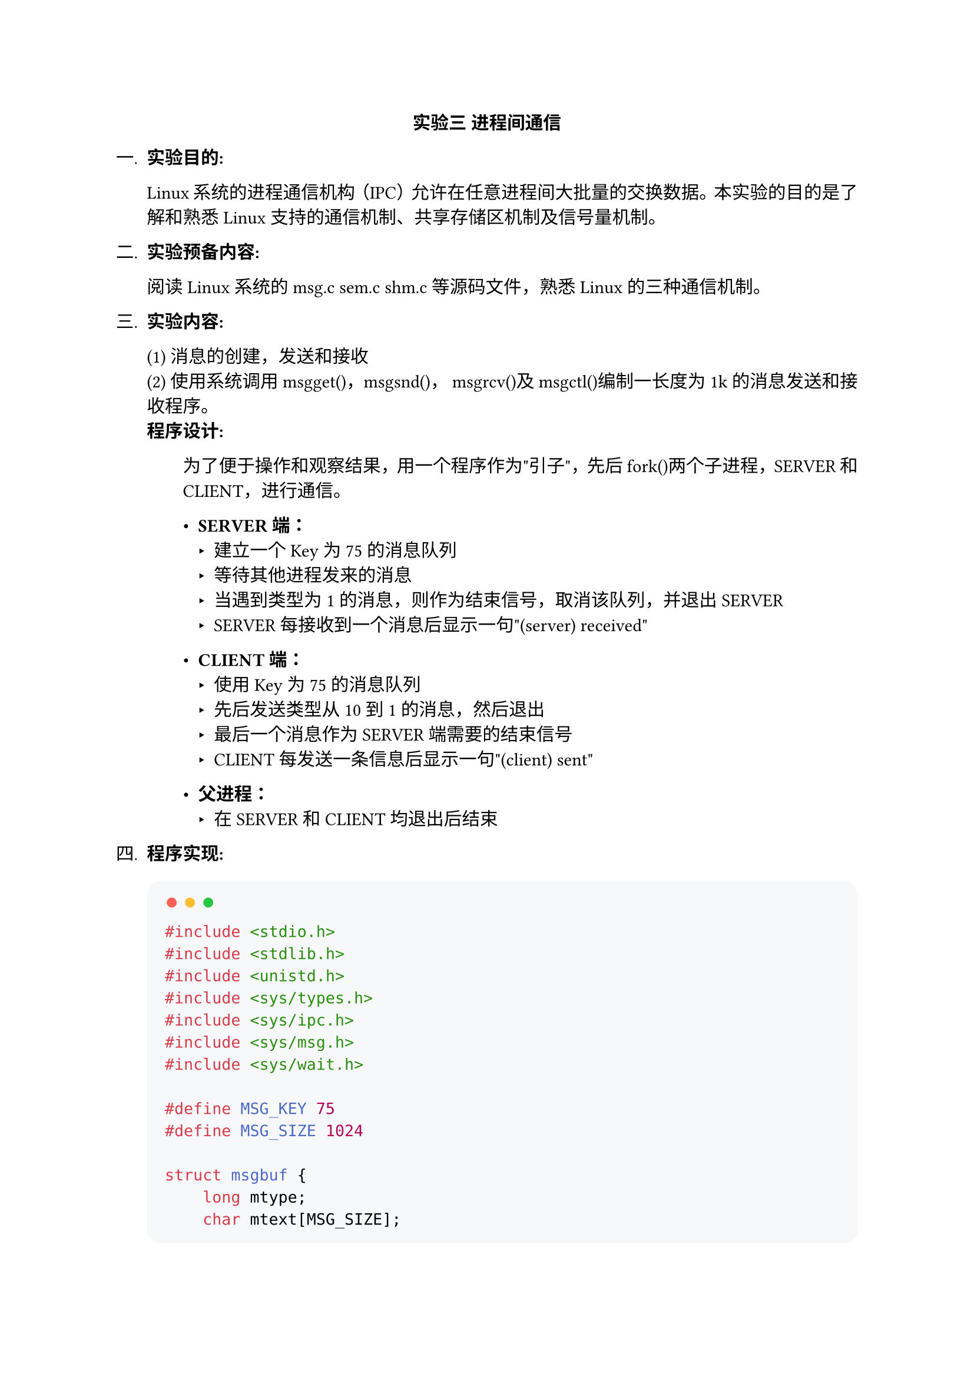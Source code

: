 #set text(font: "Songti SC")
#set par(justify: true)
#set enum(numbering: "一、1.")
#align(center)[*实验三 进程间通信*]
#let coder(code) = block(
  width: 100%,
  inset: 1em,
  fill: rgb("#F6F8FA"),
  radius: 8pt,
)[#v(-8pt)
  #text(size: 24pt, weight: 900, fill: rgb("#FF5F56"), font: "SF Mono")[#sym.bullet]
  #text(size: 24pt, weight: 900, fill: rgb("#FFBD2E"), font: "SF Mono")[#sym.bullet]
  #text(size: 24pt, weight: 900, fill: rgb("#27C93F"), font: "SF Mono")[#sym.bullet]
  #v(-5pt)
  #text(size: 12pt, font: "SF Mono")[#code]
]

+ *实验目的:*

  Linux系统的进程通信机构（IPC）允许在任意进程间大批量的交换数据。本实验的目的是了解和熟悉Linux支持的通信机制、共享存储区机制及信号量机制。

+ *实验预备内容:*

  阅读Linux系统的msg.c sem.c shm.c等源码文件，熟悉Linux的三种通信机制。

+ *实验内容:*

  (1) 消息的创建，发送和接收\
  (2) 使用系统调用msgget()，msgsnd()， msgrcv()及msgctl()编制一长度为1k的消息发送和接收程序。\ 
  *程序设计:*
  #block(inset: (left: 2em))[
  为了便于操作和观察结果，用一个程序作为"引子"，先后fork()两个子进程，SERVER和CLIENT，进行通信。

  - *SERVER端：*
    - 建立一个Key为75的消息队列
    - 等待其他进程发来的消息
    - 当遇到类型为1的消息，则作为结束信号，取消该队列，并退出SERVER
    - SERVER每接收到一个消息后显示一句"(server) received"

  - *CLIENT端：*
    - 使用Key为75的消息队列
    - 先后发送类型从10到1的消息，然后退出
    - 最后一个消息作为SERVER端需要的结束信号
    - CLIENT每发送一条信息后显示一句"(client) sent"

  - *父进程：*
    - 在SERVER和CLIENT均退出后结束
  ]

+ *程序实现:*

  #coder(```c
  #include <stdio.h>
  #include <stdlib.h>
  #include <unistd.h>
  #include <sys/types.h>
  #include <sys/ipc.h>
  #include <sys/msg.h>
  #include <sys/wait.h>

  #define MSG_KEY 75
  #define MSG_SIZE 1024

  struct msgbuf {
      long mtype;
      char mtext[MSG_SIZE];
  };

  void server() {
      int msgid;
      struct msgbuf buf;

      // 创建消息队列
      msgid = msgget(MSG_KEY, 0666 | IPC_CREAT);
      if (msgid == -1) {
          perror("msgget server");
          exit(EXIT_FAILURE);
      }

      printf("Server: Message queue created/accessed with id %d\n", msgid);

      while (1) {
          // 接收消息 (阻塞等待)
          if (msgrcv(msgid, &buf, MSG_SIZE, 0, 0) == -1) { // 接收任意类型消息
              perror("msgrcv server");
              exit(EXIT_FAILURE);
          }
          printf("(server) received message type %ld\n", buf.mtype);

          // 检查是否是结束消息 (类型为 1)
          if (buf.mtype == 1) {
              printf("Server: Received termination signal (type 1). Removing queue and exiting.\n");
              // 删除消息队列
              if (msgctl(msgid, IPC_RMID, NULL) == -1) {
                  perror("msgctl server");
                  exit(EXIT_FAILURE);
              }
              break; // 退出循环
          }
      }
      printf("Server exiting.\n");
      exit(EXIT_SUCCESS);
  }

  void client() {
      int msgid;
      struct msgbuf buf;
      int i;

      // 获取消息队列
      msgid = msgget(MSG_KEY, 0666);
      if (msgid == -1) {
          perror("msgget client");
          exit(EXIT_FAILURE);
      }
       printf("Client: Accessed message queue with id %d\n", msgid);


      // 发送类型从 10 到 1 的消息
      for (i = 10; i >= 1; i--) {
          buf.mtype = i;
          snprintf(buf.mtext, MSG_SIZE, "Message type %d from client", i);

          if (msgsnd(msgid, &buf, sizeof(buf.mtext), 0) == -1) {
              perror("msgsnd client");
              exit(EXIT_FAILURE);
          }
          printf("(client) sent message type %ld\n", buf.mtype);
          sleep(1); // 稍微延时，方便观察
      }
      printf("Client exiting.\n");
      exit(EXIT_SUCCESS);
  }

  int main() {
      pid_t pid_server, pid_client;
      int status;

      // Fork server process
      pid_server = fork();
      if (pid_server < 0) {
          perror("fork server");
          exit(EXIT_FAILURE);
      } else if (pid_server == 0) {
          // Child process (Server)
          server();
      }

      // Fork client process (only in parent)
      if (pid_server > 0) {
          // Give server a moment to create the queue
          sleep(1);
          pid_client = fork();
          if (pid_client < 0) {
              perror("fork client");
              // Kill server if client fork fails? Optional.
              kill(pid_server, SIGTERM);
              waitpid(pid_server, NULL, 0);
              exit(EXIT_FAILURE);
          } else if (pid_client == 0) {
              // Child process (Client)
              client();
          }
      }

      // Parent process waits for both children
      if (pid_server > 0 && pid_client > 0) {
          printf("Parent: Waiting for server (PID %d) and client (PID %d) to finish...\n", pid_server, pid_client);
          waitpid(pid_server, &status, 0);
          printf("Parent: Server process exited.\n");
          waitpid(pid_client, &status, 0);
          printf("Parent: Client process exited.\n");
          printf("Parent: Both children finished. Exiting.\n");
      }

      return 0;
  }
  ```)

+ *运行结果:*
  #coder(```sh
Last login: Sun Apr 27 13:54:06 on ttys014
haominghan@bogon ~ % date
Mon Apr 28 13:35:16 CST 2025
haominghan@bogon ~ % Parent: Waiting for server (PID 1234) and client (PID 1235) to finish...
Server: Message queue created/accessed with id 0
Client: Accessed message queue with id 0
(client) sent message type 10
(server) received message type 10
(client) sent message type 9
(server) received message type 9
(client) sent message type 8
(server) received message type 8
(client) sent message type 7
(server) received message type 7
(client) sent message type 6
(server) received message type 6
(client) sent message type 5
(server) received message type 5
(client) sent message type 4
(server) received message type 4
(client) sent message type 3
(server) received message type 3
(client) sent message type 2
(server) received message type 2
(client) sent message type 1
Client exiting.
Parent: Client process exited.
(server) received message type 1
Server: Received termination signal (type 1). Removing queue and exiting.
Server exiting.
Parent: Server process exited.
Parent: Both children finished. Exiting.
haominghan@bogon ~ %```
)